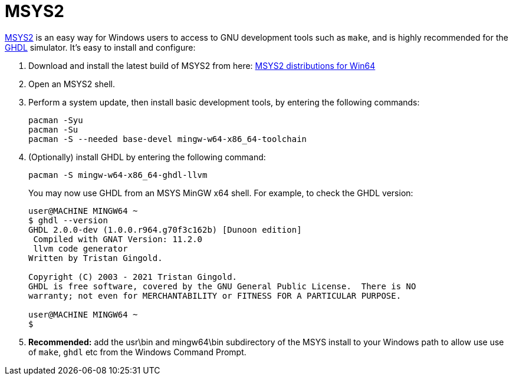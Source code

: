 = MSYS2

https://www.msys2.org/[MSYS2] is an easy way for Windows users to access to GNU development tools such as `make`, and is highly recommended for the http://ghdl.free.fr/[GHDL] simulator. It's easy to install and configure:

. Download and install the latest build of MSYS2 from here: https://repo.msys2.org/distrib/x86_64/[MSYS2 distributions for Win64] 

. Open an MSYS2 shell.

. Perform a system update, then install basic development tools, by entering the following commands:
+
  pacman -Syu
  pacman -Su
  pacman -S --needed base-devel mingw-w64-x86_64-toolchain

. (Optionally) install GHDL by entering the following command:

  pacman -S mingw-w64-x86_64-ghdl-llvm
+
You may now use GHDL from an MSYS MinGW x64 shell. For example, to check the GHDL version:
+
----
user@MACHINE MINGW64 ~
$ ghdl --version
GHDL 2.0.0-dev (1.0.0.r964.g70f3c162b) [Dunoon edition]
 Compiled with GNAT Version: 11.2.0
 llvm code generator
Written by Tristan Gingold.

Copyright (C) 2003 - 2021 Tristan Gingold.
GHDL is free software, covered by the GNU General Public License.  There is NO
warranty; not even for MERCHANTABILITY or FITNESS FOR A PARTICULAR PURPOSE.

user@MACHINE MINGW64 ~
$
----

. *Recommended:* add the usr\bin and mingw64\bin subdirectory of the MSYS install to your Windows path to allow use use of `make`, `ghdl` etc from the Windows Command Prompt.
